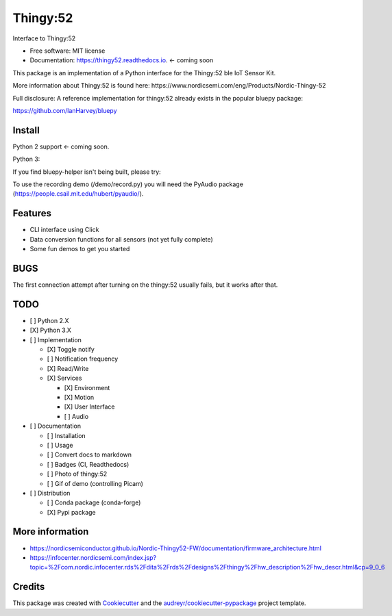 =========
Thingy:52
=========


.. image:: https://img.shields.io/pypi/v/thingy52.svg
        :target: https://pypi.python.org/pypi/thingy52

.. image:: https://img.shields.io/travis/SebastianRoll/thingy52.svg
        :target: https://travis-ci.org/SebastianRoll/thingy52

.. image:: https://readthedocs.org/projects/thingy52/badge/?version=latest
        :target: https://thingy52.readthedocs.io/en/latest/?badge=latest
        :alt: Documentation Status

.. image:: https://pyup.io/repos/github/SebastianRoll/thingy52/shield.svg
     :target: https://pyup.io/repos/github/SebastianRoll/thingy52/
     :alt: Updates


Interface to Thingy:52


* Free software: MIT license
* Documentation: https://thingy52.readthedocs.io. <- coming soon

This package is an implementation of a Python interface for the Thingy:52 ble IoT Sensor Kit.

More information about Thingy:52 is found here: https://www.nordicsemi.com/eng/Products/Nordic-Thingy-52

Full disclosure: A reference implementation for thingy:52 already exists in the popular bluepy package:

https://github.com/IanHarvey/bluepy

Install
-------

Python 2 support <- coming soon.

Python 3:

.. highlight:: bash

    $ sudo apt-get install libglib2.0-dev
    $ pip3 install thingy52

If you find bluepy-helper isn't being built, please try:

.. highlight:: bash

    $ pip install --no-binary :all: thingy52

To use the recording demo (/demo/record.py) you will need the PyAudio package (https://people.csail.mit.edu/hubert/pyaudio/).

Features
--------

* CLI interface using Click

* Data conversion functions for all sensors (not yet fully complete)

* Some fun demos to get you started


BUGS
----

The first connection attempt after turning on the thingy:52 usually fails, but it works after that.


TODO
----

- [ ] Python 2.X

- [X] Python 3.X

- [ ] Implementation

  - [X] Toggle notify

  - [ ] Notification frequency

  - [X] Read/Write

  - [X] Services

    - [X] Environment

    - [X] Motion

    - [X] User Interface

    - [ ] Audio

- [ ] Documentation

  - [ ] Installation

  - [ ] Usage

  - [ ] Convert docs to markdown

  - [ ] Badges (CI, Readthedocs)

  - [ ] Photo of thingy:52

  - [ ] Gif of demo (controlling Picam)

- [ ] Distribution

  - [ ] Conda package (conda-forge)

  - [X] Pypi package

More information
----------------

* https://nordicsemiconductor.github.io/Nordic-Thingy52-FW/documentation/firmware_architecture.html
* https://infocenter.nordicsemi.com/index.jsp?topic=%2Fcom.nordic.infocenter.rds%2Fdita%2Frds%2Fdesigns%2Fthingy%2Fhw_description%2Fhw_descr.html&cp=9_0_6

Credits
---------

This package was created with Cookiecutter_ and the `audreyr/cookiecutter-pypackage`_ project template.

.. _Cookiecutter: https://github.com/audreyr/cookiecutter
.. _`audreyr/cookiecutter-pypackage`: https://github.com/audreyr/cookiecutter-pypackage

